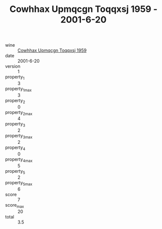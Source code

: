 :PROPERTIES:
:ID:                     abc9f472-2543-43f8-b443-bb22c0f0d217
:END:
#+TITLE: Cowhhax Upmqcgn Toqqxsj 1959 - 2001-6-20

- wine :: [[id:09435f78-bb7b-4314-aed1-58065cdb8763][Cowhhax Upmqcgn Toqqxsj 1959]]
- date :: 2001-6-20
- version :: 1
- property_1 :: 3
- property_1_max :: 3
- property_2 :: 0
- property_2_max :: 4
- property_3 :: 2
- property_3_max :: 2
- property_4 :: 0
- property_4_max :: 5
- property_5 :: 2
- property_5_max :: 6
- score :: 7
- score_max :: 20
- total :: 3.5


